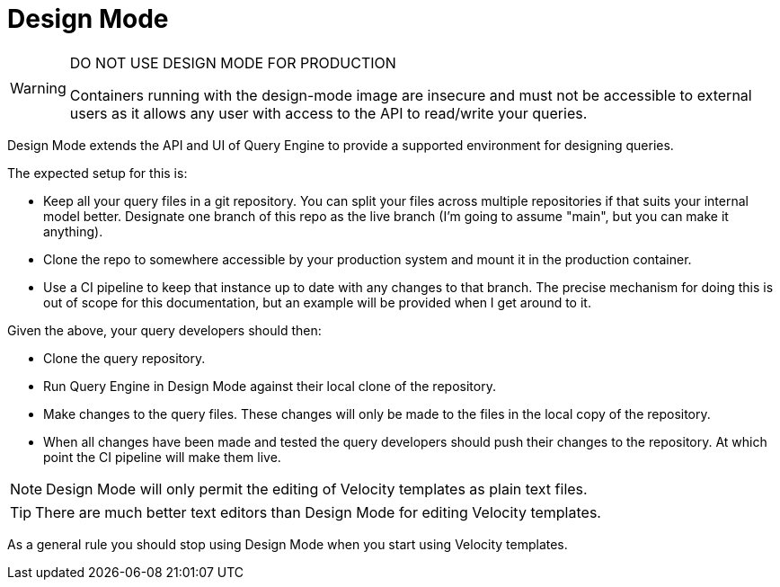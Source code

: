 = Design Mode

[WARNING] 
====
DO NOT USE DESIGN MODE FOR PRODUCTION

Containers running with the design-mode image are insecure and must not be accessible to external users as 
it allows any user with access to the API to read/write your queries.
====

Design Mode extends the API and UI of Query Engine to provide a supported environment for designing queries.

The expected setup for this is:

* Keep all your query files in a git repository.
  You can split your files across multiple repositories if that suits your internal model better.
  Designate one branch of this repo as the live branch (I'm going to assume "main", but you can make it anything).
* Clone the repo to somewhere accessible by your production system and mount it in the production container.
* Use a CI pipeline to keep that instance up to date with any changes to that branch.
  The precise mechanism for doing this is out of scope for this documentation, but an example will be provided when I get around to it.

Given the above, your query developers should then:

* Clone the query repository.
* Run Query Engine in Design Mode against their local clone of the repository.
* Make changes to the query files.
  These changes will only be made to the files in the local copy of the repository.
* When all changes have been made and tested the query developers should push their changes to the repository.
  At which point the CI pipeline will make them live.

NOTE: Design Mode will only permit the editing of Velocity templates as plain text files.

TIP: There are much better text editors than Design Mode for editing Velocity templates.

As a general rule you should stop using Design Mode when you start using Velocity templates.
